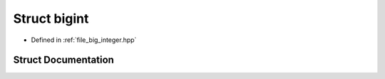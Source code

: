 .. _exhale_struct_structbigint_1_1bigint:

Struct bigint
=============

- Defined in :ref:`file_big_integer.hpp`


Struct Documentation
--------------------


.. doxygenstruct:: bigint::bigint
   :members:
   :protected-members:
   :undoc-members:
